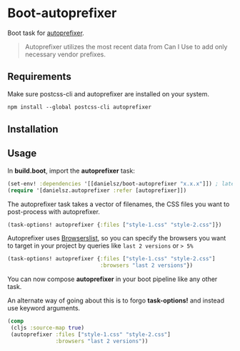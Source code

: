 * Boot-autoprefixer

Boot task for [[https://github.com/postcss/autoprefixer][autoprefixer]].

#+BEGIN_QUOTE
Autoprefixer utilizes the most recent data from Can I Use to add only necessary vendor prefixes.
#+END_QUOTE

** Requirements

Make sure postcss-cli and autoprefixer are installed on your system.
#+BEGIN_SRC clojure
npm install --global postcss-cli autoprefixer
#+END_SRC

** Installation

[[https://clojars.org/danielsz/boot-autoprefixer][https://img.shields.io/clojars/v/danielsz/boot-autoprefixer.svg]]


** Usage

In *build.boot*,  import the *autoprefixer* task:

#+BEGIN_SRC clojure
(set-env! :dependencies '[[danielsz/boot-autoprefixer "x.x.x"]]) ; latest release is indicated above 
(require '[danielsz.autoprefixer :refer [autoprefixer]])
#+END_SRC

The autoprefixer task takes a vector of filenames, the CSS files you want to post-process with autoprefixer.

#+BEGIN_SRC clojure
(task-options! autoprefixer {:files ["style-1.css" "style-2.css"]})
#+END_SRC

Autoprefixer uses [[https://github.com/ai/browserslist][Browserslist]], so you can specify the browsers you
want to target in your project by queries like =last 2 versions= or => 5%=

#+BEGIN_SRC clojure
(task-options! autoprefixer {:files ["style-1.css" "style-2.css"]
                             :browsers "last 2 versions"})
#+END_SRC

You can now compose *autoprefixer* in your boot pipeline like any other task.

An alternate way of going about this is to forgo *task-options!* and instead use keyword arguments.

#+BEGIN_SRC clojure
(comp
 (cljs :source-map true)
 (autoprefixer :files ["style-1.css" "style-2.css"] 
               :browsers "last 2 versions"))
#+END_SRC
